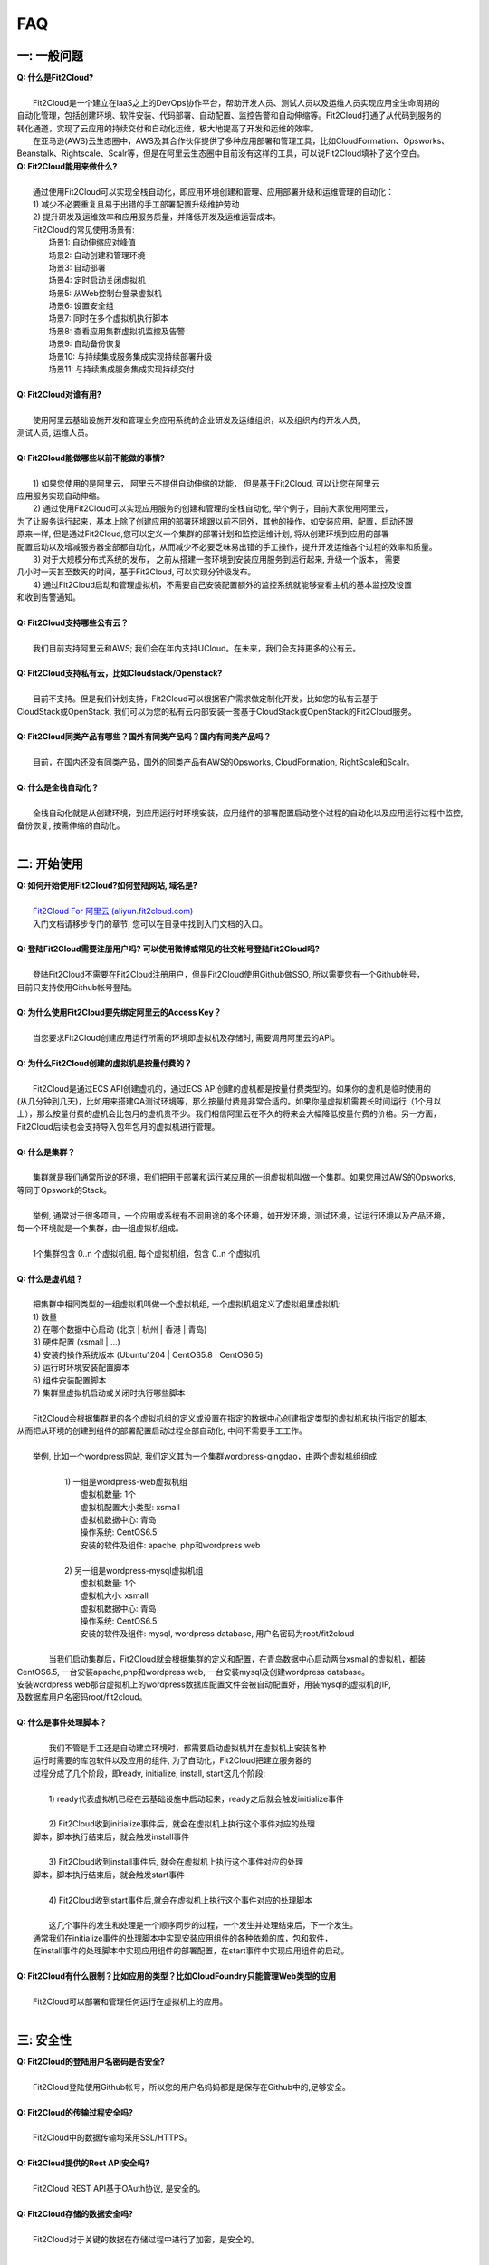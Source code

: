 FAQ
=====================================

一: 一般问题
--------------------------------
| **Q: 什么是Fit2Cloud?**
|
|     Fit2Cloud是一个建立在IaaS之上的DevOps协作平台，帮助开发人员、测试人员以及运维人员实现应用全生命周期的
| 自动化管理，包括创建环境、软件安装、代码部署、自动配置、监控告警和自动伸缩等。Fit2Cloud打通了从代码到服务的
| 转化通道，实现了云应用的持续交付和自动化运维，极大地提高了开发和运维的效率。
|     在亚马逊(AWS)云生态圈中，AWS及其合作伙伴提供了多种应用部署和管理工具，比如CloudFormation、Opsworks、 
| Beanstalk、Rightscale、Scalr等，但是在阿里云生态圈中目前没有这样的工具，可以说Fit2Cloud填补了这个空白。

| **Q: Fit2Cloud能用来做什么?**
|
|     通过使用Fit2Cloud可以实现全栈自动化，即应用环境创建和管理、应用部署升级和运维管理的自动化：
|     1) 减少不必要重复且易于出错的手工部署配置升级维护劳动
|     2) 提升研发及运维效率和应用服务质量，并降低开发及运维运营成本。
|     Fit2Cloud的常见使用场景有:
|       场景1: 自动伸缩应对峰值
|       场景2: 自动创建和管理环境
|       场景3: 自动部署
|       场景4: 定时启动关闭虚拟机
|       场景5: 从Web控制台登录虚拟机
|       场景6: 设置安全组
|       场景7: 同时在多个虚拟机执行脚本
|       场景8: 查看应用集群虚拟机监控及告警
|       场景9: 自动备份恢复
|       场景10: 与持续集成服务集成实现持续部署升级
|       场景11: 与持续集成服务集成实现持续交付
|
| **Q: Fit2Cloud对谁有用?**
|
|    使用阿里云基础设施开发和管理业务应用系统的企业研发及运维组织，以及组织内的开发人员, 
| 测试人员, 运维人员。
|
| **Q: Fit2Cloud能做哪些以前不能做的事情?**
|
|    1) 如果您使用的是阿里云， 阿里云不提供自动伸缩的功能， 但是基于Fit2Cloud, 可以让您在阿里云
| 应用服务实现自动伸缩。
|    2) 通过使用Fit2Cloud可以实现应用服务的创建和管理的全栈自动化, 举个例子，目前大家使用阿里云，
| 为了让服务运行起来，基本上除了创建应用的部署环境跟以前不同外，其他的操作，如安装应用，配置，启动还跟
| 原来一样, 但是通过Fit2Cloud,您可以定义一个集群的部署计划和监控运维计划, 将从创建环境到应用的部署
| 配置启动以及增减服务器全部都自动化，从而减少不必要乏味易出错的手工操作，提升开发运维各个过程的效率和质量。
|    3) 对于大规模分布式系统的发布， 之前从搭建一套环境到安装应用服务到运行起来, 升级一个版本， 需要
| 几小时一天甚至数天的时间，基于Fit2Cloud, 可以实现分钟级发布。
|    4) 通过Fit2Cloud启动和管理虚拟机，不需要自己安装配置额外的监控系统就能够查看主机的基本监控及设置
| 和收到告警通知。
| 
| **Q: Fit2Cloud支持哪些公有云？**
|
|    我们目前支持阿里云和AWS; 我们会在年内支持UCloud。在未来，我们会支持更多的公有云。
|
| **Q: Fit2Cloud支持私有云，比如Cloudstack/Openstack?**
|
|    目前不支持。但是我们计划支持，Fit2Cloud可以根据客户需求做定制化开发，比如您的私有云基于
| CloudStack或OpenStack, 我们可以为您的私有云内部安装一套基于CloudStack或OpenStack的Fit2Cloud服务。 
|
| **Q: Fit2Cloud同类产品有哪些？国外有同类产品吗？国内有同类产品吗？**
|
|    目前，在国内还没有同类产品，国外的同类产品有AWS的Opsworks, CloudFormation, RightScale和Scalr。
|
| **Q: 什么是全栈自动化？**
|
|    全栈自动化就是从创建环境，到应用运行时环境安装，应用组件的部署配置启动整个过程的自动化以及应用运行过程中监控, 
| 备份恢复, 按需伸缩的自动化。
|
二: 开始使用
--------------------------------
| **Q: 如何开始使用Fit2Cloud?如何登陆网站, 域名是?**
|
|    `Fit2Cloud For 阿里云 (aliyun.fit2cloud.com) <http://aliyun.fit2cloud.com/>`_
|    入门文档请移步专门的章节, 您可以在目录中找到入门文档的入口。
|
| **Q: 登陆Fit2Cloud需要注册用户吗? 可以使用微博或常见的社交帐号登陆Fit2Cloud吗?**
|
|    登陆Fit2Cloud不需要在Fit2Cloud注册用户，但是Fit2Cloud使用Github做SSO, 所以需要您有一个Github帐号，
| 目前只支持使用Github帐号登陆。
|
| **Q: 为什么使用Fit2Cloud要先绑定阿里云的Access Key？**
|
|    当您要求Fit2Cloud创建应用运行所需的环境即虚拟机及存储时, 需要调用阿里云的API。
| 
| **Q: 为什么Fit2Cloud创建的虚拟机是按量付费的？**
|
|    Fit2Cloud是通过ECS API创建虚机的，通过ECS API创建的虚机都是按量付费类型的。如果你的虚机是临时使用的
| (从几分钟到几天)，比如用来搭建QA测试环境等，那么按量付费是非常合适的。如果你是虚拟机需要长时间运行（1个月以
| 上），那么按量付费的虚机会比包月的虚机贵不少。我们相信阿里云在不久的将来会大幅降低按量付费的价格。另一方面，
| Fit2Cloud后续也会支持导入包年包月的虚拟机进行管理。
|
| **Q: 什么是集群？**
|
|    集群就是我们通常所说的环境，我们把用于部署和运行某应用的一组虚拟机叫做一个集群。如果您用过AWS的Opsworks, 
| 等同于Opswork的Stack。
|
|    举例, 通常对于很多项目，一个应用或系统有不同用途的多个环境，如开发环境，测试环境，试运行环境以及产品环境，
| 每一个环境就是一个集群，由一组虚拟机组成。
| 
|    1个集群包含 0..n 个虚拟机组, 每个虚拟机组，包含 0..n 个虚拟机
|
| **Q: 什么是虚机组？**
|
|    把集群中相同类型的一组虚拟机叫做一个虚拟机组, 一个虚拟机组定义了虚拟组里虚拟机:
|    1) 数量
|    2) 在哪个数据中心启动 (北京 | 杭州 | 香港 | 青岛)
|    3) 硬件配置         (xsmall | ...)
|    4) 安装的操作系统版本 (Ubuntu1204 | CentOS5.8 | CentOS6.5)
|    5) 运行时环境安装配置脚本
|    6) 组件安装配置脚本
|    7) 集群里虚拟机启动或关闭时执行哪些脚本
|
|    Fit2Cloud会根据集群里的各个虚拟机组的定义或设置在指定的数据中心创建指定类型的虚拟机和执行指定的脚本,
| 从而把从环境的创建到组件的部署配置启动过程全部自动化, 中间不需要手工工作。  
|
|  举例, 比如一个wordpress网站, 我们定义其为一个集群wordpress-qingdao，由两个虚拟机组组成
|
|    1) 一组是wordpress-web虚拟机组
|       虚拟机数量: 1个
|       虚拟机配置大小类型: xsmall
|       虚拟机数据中心: 青岛
|       操作系统: CentOS6.5
|       安装的软件及组件: apache, php和wordpress web
|
|    2) 另一组是wordpress-mysql虚拟机组
|       虚拟机数量: 1个
|       虚拟机大小: xsmall
|       虚拟机数据中心: 青岛
|       操作系统: CentOS6.5
|       安装的软件及组件: mysql, wordpress database, 用户名密码为root/fit2cloud
|
|   当我们启动集群后，Fit2Cloud就会根据集群的定义和配置，在青岛数据中心启动两台xsmall的虚拟机，都装
| CentOS6.5, 一台安装apache,php和wordpress web, 一台安装mysql及创建wordpress database。
| 安装wordpress web那台虚拟机上的wordpress数据库配置文件会被自动配置好，用装mysql的虚拟机的IP,
| 及数据库用户名密码root/fit2cloud。 
|
| **Q: 什么是事件处理脚本？**
|
|     我们不管是手工还是自动建立环境时，都需要启动虚拟机并在虚拟机上安装各种
|  运行时需要的库包软件以及应用的组件, 为了自动化，Fit2Cloud把建立服务器的
|  过程分成了几个阶段，即ready, initialize, install, start这几个阶段:
|
|     1) ready代表虚拟机已经在云基础设施中启动起来，ready之后就会触发initialize事件
|
|     2) Fit2Cloud收到initialize事件后，就会在虚拟机上执行这个事件对应的处理
|  脚本，脚本执行结束后，就会触发install事件
|
|     3) Fit2Cloud收到install事件后, 就会在虚拟机上执行这个事件对应的处理
|  脚本，脚本执行结束后，就会触发start事件
|
|     4) Fit2Cloud收到start事件后,就会在虚拟机上执行这个事件对应的处理脚本
|  
|     这几个事件的发生和处理是一个顺序同步的过程，一个发生并处理结束后，下一个发生。
|  通常我们在initialize事件的处理脚本中实现安装应用组件的各种依赖的库，包和软件，
|  在install事件的处理脚本中实现应用组件的部署配置，在start事件中实现应用组件的启动。
|
| **Q: Fit2Cloud有什么限制？比如应用的类型？比如CloudFoundry只能管理Web类型的应用**
|
|     Fit2Cloud可以部署和管理任何运行在虚拟机上的应用。
|

三: 安全性
--------------------------------
| **Q: Fit2Cloud的登陆用户名密码是否安全?**
|
|     Fit2Cloud登陆使用Github帐号，所以您的用户名妈妈都是是保存在Github中的,足够安全。
| 
| **Q: Fit2Cloud的传输过程安全吗?**
|
|     Fit2Cloud中的数据传输均采用SSL/HTTPS。
|
| **Q: Fit2Cloud提供的Rest API安全吗?**
|
|     Fit2Cloud REST API基于OAuth协议, 是安全的。
|
| **Q: Fit2Cloud存储的数据安全吗?**
|
|     Fit2Cloud对于关键的数据在存储过程中进行了加密，是安全的。
|

四: 价格及计费
--------------------------------
| **Q: Fit2Cloud是如何收费的吗?**
| 
|   Fit2Cloud计费有多种套餐供您选择，对于管理的虚拟机数量小于10台的用户是免费的。
|
| **Q: Fit2Cloud除SaaS服务外，是否提供企业版服务，如果提供如何收费?**
| 
|   Fit2Cloud也提供企业版服务，可以专门为企业在企业内部或者指定的数据中心安装一套
| Fit2Cloud服务，并负责安装运维和支持服务，如有需要请联系support@fit2cloud.com详谈。
|
| **Q: Fit2Cloud是否提供技术支持服务套餐以便能够保证支持的及时性，如果有如何收费?**
|
|     Fit2Cloud也有多种技术支持服务套餐，如有需要请联系support@fit2cloud.com。
|

五: 使用过程常见问题
--------------------------------
| **Q: 执行脚本的超时时间时多少?**
|     
|     执行脚本的默认超时时间为20分钟，如果脚本执行超过20分钟，Fit2Cloud会把脚本执行进程杀掉，
| 所以如果脚本某些正常操作费时超过20分钟，请在脚本中将其放到后台执行，对于脚本中可能出现超时的
| 操作，您最好处理下，以便能在一定时间内看到结果，fit2cloud提供了一个控制脚本超时的工具叫f2ctimout,
| 您可以在脚本中直接调用, 如 f2ctimeout -t 3 sleep 100 (设置超时时间为3秒，超过3秒就停掉)
|
| **Q: 启动集群后，怎么一台虚拟机都没有起来?** 
|
|     情况一: 集群虚拟机组的虚拟机数量为0
|        请检查集群的虚拟机组的设置，虚拟机数是否大于0, 一般每次在集群的虚拟机列表页面中，关闭
| 一台虚拟机后，Fit2Cloud会把虚拟机组的虚拟机数量减1
|
|     情况二: 没有绑定阿里云Access Key
|
|     情况三: 阿里云Access Key的帐户余额小于100
|
|     情况四: 超过阿里云帐号允许启动的虚拟机限额。阿里云默认帐户最多能启动10个虚拟机。
|
| **Q: 登陆虚拟机时显示没有安全插件?**
|     
|     这种情况，需要根据您的操作系统和浏览器类型安装相应的java插件jre。
|
| **Q: 登陆虚拟机时显示找不到jar?**
|   
|     这种情况，请检查是否使用了代理服务器，把*.fit2cloud.com加到代理服务器例外设置里即可。
|
| **Q: 为什么虚拟机启动失败?怎么知道失败原因?**
|
|     Fit2Cloud每个集群及虚拟机的操作下拉列表中都有一个"查询工作选项", 通过这个功能可以查看
| 到调用阿里云API启动虚拟机的日志和返回结果，从而知道启动失败的原因，比如选定的数据中心不支持
| 指定的虚拟机配置类型，或者帐户余额不足，或者超出帐户允许的最大虚拟机数量，默认是10个。
|
| **Q: 启动一台虚拟机大概得等多长时间?**
|
|     一般几分钟。
|
| **Q: 同一个集群里的各个虚拟机是否能互相访问?**
|
|     Fit2Cloud做了处理，同一个集群里的虚拟机可以互相访问, 但是如果不添加安全组规则，则集群外部
| 及公网只能访问ssh 22端口。
|
| **Q: 为什么访问不了虚拟机某端口?**
|
|     情况一: 安全组设置有问题。
|         请检查是否在虚拟机所属的虚拟机组安全组设置中打开了指定的端口。
|
|     情况二: 本地的网络环境问题。
|         请确定本地的网络允许访问外网的除80外的端口, 或者本地的DNS等。
|
| **Q: 为什么启动集群后各个虚拟机没有心跳?多长时间能看到心跳?**
|
|     情况一: 虚拟机启动后，3分钟内是不显示心跳的，Fit2Cloud确认连续收到三个心跳才认为是正常。
|
|     情况二: 网络问题，虚拟机到Fit2Cloud主服务器之间的网络有问题。
|            这个可以通过查看Fit2Cloud在虚拟机上的代理服务日志知道。
|
|     情况三: Fit2Cloud在虚拟机上的代理服务eventagent停了。
|            1) 请联系support@fit2cloud.com;
|            2) 登陆到虚拟机查看代理服务状态或日志
|               a. ps aux | grep eventagent
|               b. vim /var/log/eventagent.log
| 
